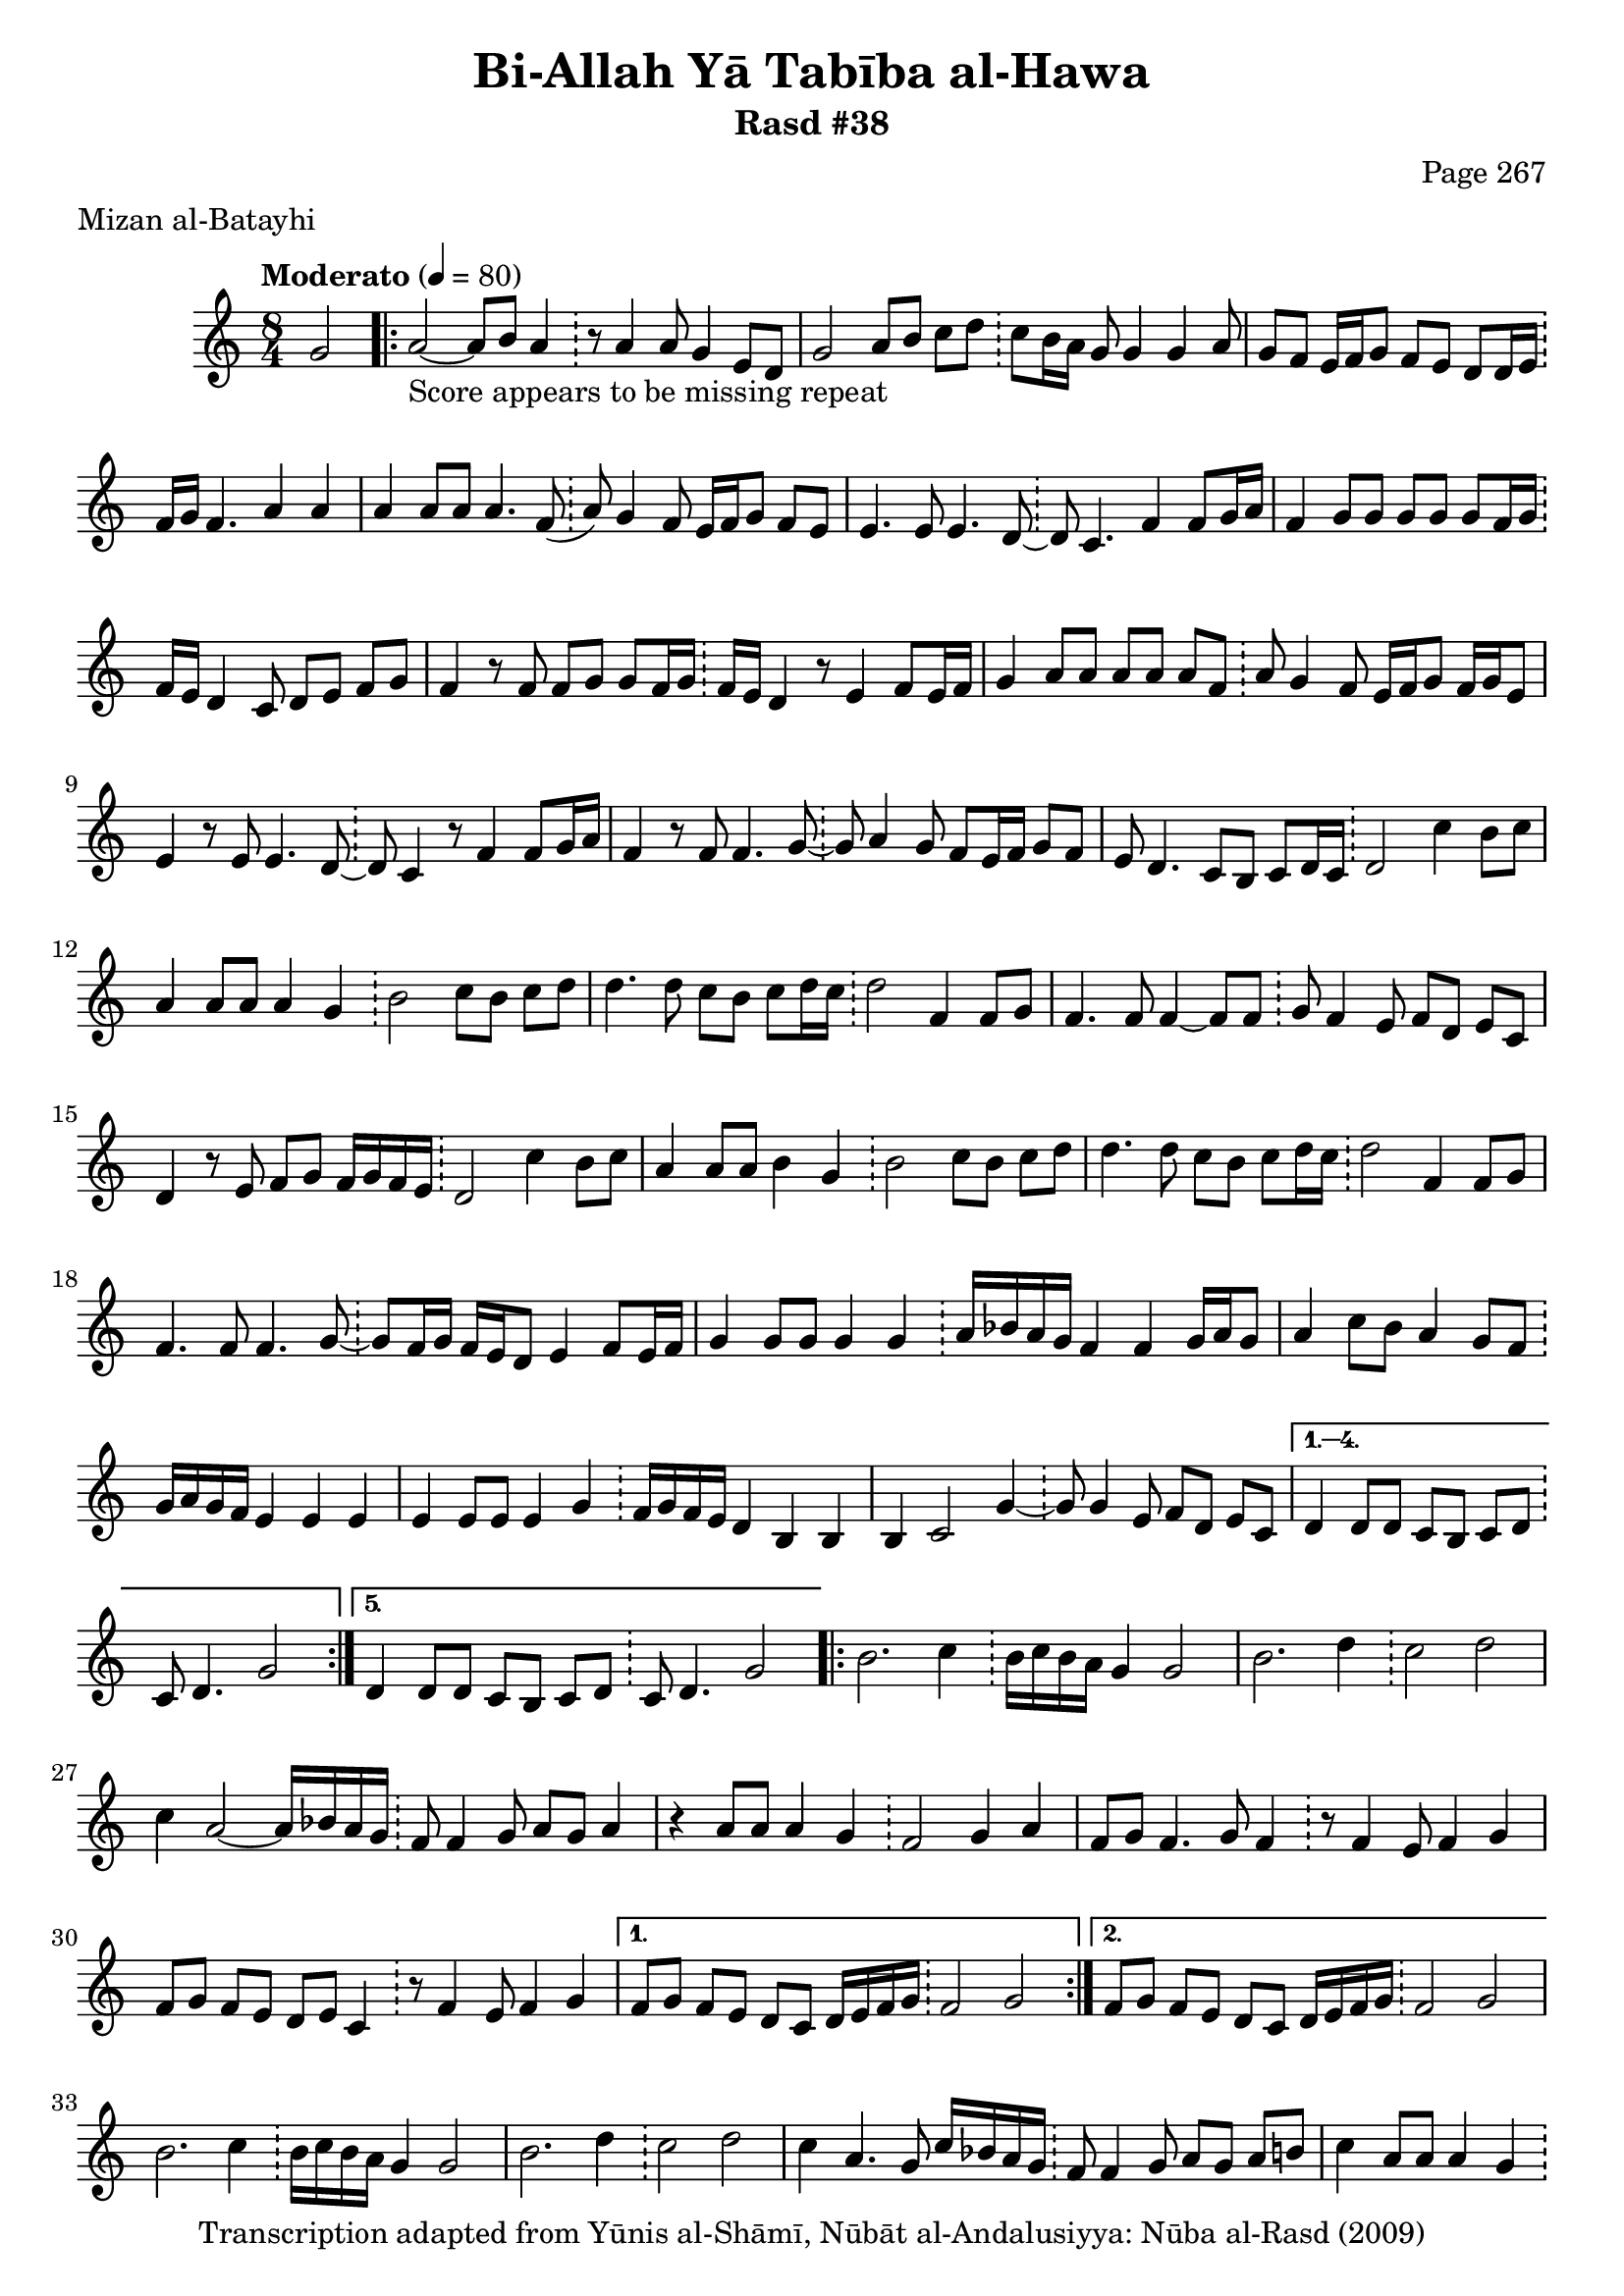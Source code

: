 \version "2.18.2"

\header {
	title = "Bi-Allah Yā Tabība al-Hawa"
	subtitle = "Rasd #38"
	composer = "Page 267"
	meter = "Mizan al-Batayhi"
	copyright = "Transcription adapted from Yūnis al-Shāmī, Nūbāt al-Andalusiyya: Nūba al-Rasd (2009)"
	tagline = ""
}

% VARIABLES

db = \bar "!"
dc = \markup { \right-align { \italic { "D.C. al Fine" } } }
ds = \markup { \right-align { \italic { "D.S. al Fine" } } }
dsalcoda = \markup { \right-align { \italic { "D.S. al Coda" } } }
dcalcoda = \markup { \right-align { \italic { "D.C. al Coda" } } }
fine = \markup { \italic { "Fine" } }
incomplete = \markup { \right-align "Incomplete: missing pages in scan. Following number is likely also missing" }
continue = \markup { \center-align "Continue..." }
segno = \markup { \musicglyph #"scripts.segno" }
coda = \markup { \musicglyph #"scripts.coda" }
error = \markup { { "Wrong number of beats in score" } }
repeaterror = \markup { { "Score appears to be missing repeat" } }
accidentalerror = \markup { { "Unclear accidentals" } }

% TRANSCRIPTION

\score {

	\relative d' {
		\clef "treble"
		\key c \major
		\time 8/4
			\set Timing.beamExceptions = #'()
			\set Timing.baseMoment = #(ly:make-moment 1/4)
			\set Timing.beatStructure = #'(1 1 1 1 1 1 1 1)
		\tempo "Moderato" 4 = 80

		\partial 2
		g2 |

		\repeat volta 5 {
			a2~_\repeaterror a8 b a4 \db r8 a4 a8 g4 e8 d |
			g2 a8 b c d \db c b16 a g8 g4 g a8 |
			g f e16 f g8 f e d d16 e \db f g f4. a4 a |
			a a8 a a4. f8( \db a) g4 f8 e16 f g8 f e |
			e4. e8 e4. d8~ \db d c4. f4 f8 g16 a |
			f4 g8 g g g g f16 g \db f e d4 c8 d e f g |
			f4 r8 f f g g f16 g \db f e d4 r8 e4 f8 e16 f |
			g4 a8 a a a a f \db a g4 f8 e16 f g8 f16 g e8 |
			e4 r8 e e4. d8~ \db d c4 r8 f4 f8 g16 a |
			f4 r8 f f4. g8~ \db g a4 g8 f e16 f g8 f |
			e d4. c8 b c d16 c \db d2 c'4 b8 c |
			a4 a8 a a4 g \db b2 c8 b c d |
			d4. d8 c b c d16 c \db d2 f,4 f8 g |
			f4. f8 f4~ f8 f \db g f4 e8 f d e c |
			d4 r8 e8 f g f16 g f e \db d2 c'4 b8 c |
			a4 a8 a b4 g \db b2 c8 b c d |
			d4. d8 c b c d16 c \db d2 f,4 f8 g |
			f4. f8 f4. g8~ \db g f16 g f e d8 e4 f8 e16 f |
			g4 g8 g g4 g \db a16 bes a g f4 f g16 a g8 |
			a4 c8 b a4 g8 f \db g16 a g f e4 e e |
			e e8 e e4 g \db f16 g f e d4 b b |
			b4 c2 g'4~ \db g8 g4 e8 f d e c |
		}

		\alternative {
			{
				d4 d8 d c b c d \db c d4. g2
			}
			{
				d4 d8 d c b c d \db c d4. g2
			}
		}

		\repeat volta 2 {
			b2. c4 \db b16 c b a g4 g2 |
			b2. d4 \db c2 d |
			c4 a2~ a16 bes a g \db f8 f4 g8 a g a4 |
			r4 a8 a a4 g \db f2 g4 a |
			f8 g f4. g8 f4 \db r8 f4 e8 f4 g |
			f8 g f e d e c4 \db r8 f4 e8 f4 g |
		}

		\alternative {
			{
				f8 g f e d c d16 e f g \db f2 g |
			}
			{
				f8 g f e d c d16 e f g \db f2 g |
			}
		}

		b2. c4 \db b16 c b a g4 g2 |
		b2. d4 \db c2 d |
		c4 a4. g8 c16 bes a g \db f8 f4 g8 a g a b |
		c4 a8 a a4 g \db f2 g4 a |
		f8 g f2. \db r8 f4 f8 f2 |
		a8 a a a a4. a8~ \db a g4 f8 e16 f g8 f e |
		d2 c8 b c d~ \db d4 r c' b8 c |
		a4 a8 a b4 g \db b2 c8 b c d |
		d4. d8 c b c d16 c \db d2 f,4 f8 g |
		f4. f8 f4. g8~ \db g f16 g f e d8 e4 f16 e f8 |
		g4 g8 g g4 g \db a16 bes a g f4 f g16 a g8 |
		a4 c8 bes a4 g8 f \db g16 a g f e4 e e |
		e4 e8 e e4 g \db f16 g f e d4 b b |
		b c2 g'4~ \db g8 g4 e8 f d e c |
		d4 d8 d c b c d \db d d4. r2 \bar "|."

	}

	\layout {}
	\midi {}
}
